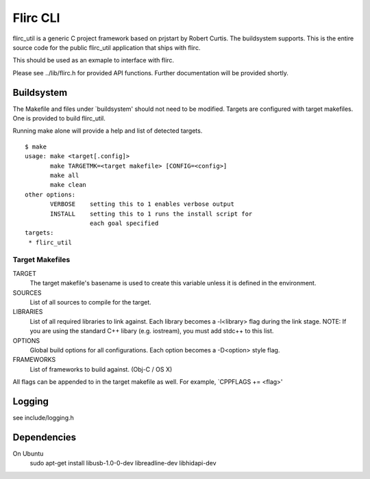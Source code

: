 =========
Flirc CLI
=========

flirc_util is a generic C project framework based on prjstart by
Robert Curtis. The buildsystem supports. This is the entire source
code for the public flirc_util application that ships with flirc.

This should be used as an exmaple to interface with flirc.

Please see ../lib/flirc.h for provided API functions. Further
documentation will be provided shortly.


-----------
Buildsystem
-----------

The Makefile and files under `buildsystem' should not need to be
modified. Targets are configured with target makefiles. One is
provided to build flirc_util.

Running make alone will provide a help and list of detected targets.

::

    $ make
    usage: make <target[.config]>
           make TARGETMK=<target makefile> [CONFIG=<config>]
           make all
           make clean
    other options:
           VERBOSE    setting this to 1 enables verbose output
           INSTALL    setting this to 1 runs the install script for
                      each goal specified
    targets:
     * flirc_util

Target Makefiles
++++++++++++++++

TARGET
    The target makefile's basename is used to create this variable unless
    it is defined in the environment.

SOURCES
    List of all sources to compile for the target.

LIBRARIES
    List of all required libraries to link against. Each library
    becomes a -l<library> flag during the link stage.
    NOTE: If you are using the standard C++ libary (e.g. iostream),
    you must add stdc++ to this list.

OPTIONS
    Global build options for all configurations. Each option becomes
    a -D<option> style flag.

FRAMEWORKS
    List of frameworks to build against. (Obj-C / OS X)

All flags can be appended to in the target makefile as well. For
example, `CPPFLAGS += <flag>'


-------
Logging
-------

see include/logging.h

------------
Dependencies
------------

On Ubuntu
    sudo apt-get install libusb-1.0-0-dev libreadline-dev libhidapi-dev
